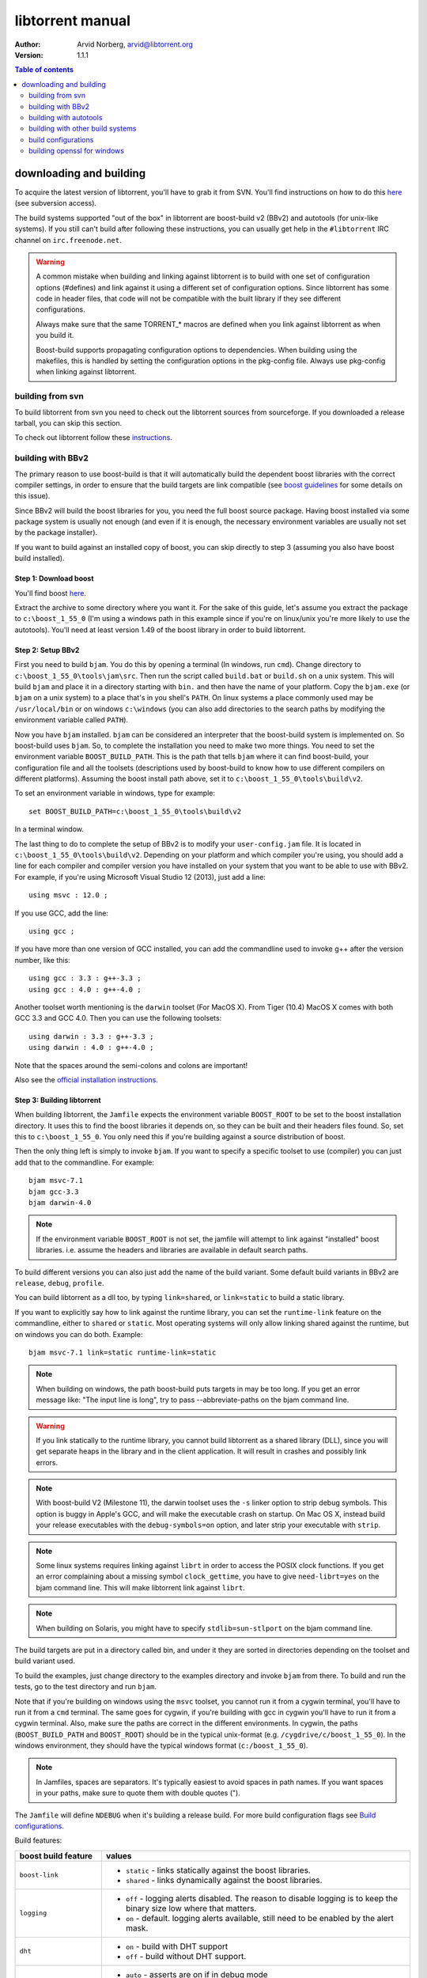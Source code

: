=================
libtorrent manual
=================

:Author: Arvid Norberg, arvid@libtorrent.org
:Version: 1.1.1

.. contents:: Table of contents
  :depth: 2
  :backlinks: none

downloading and building
========================

To acquire the latest version of libtorrent, you'll have to grab it from SVN.
You'll find instructions on how to do this here__ (see subversion access).

__ http://sourceforge.net/svn/?group_id=79942

The build systems supported "out of the box" in libtorrent are boost-build v2
(BBv2) and autotools (for unix-like systems). If you still can't build after
following these instructions, you can usually get help in the ``#libtorrent``
IRC channel on ``irc.freenode.net``.

.. warning::

	A common mistake when building and linking against libtorrent is
	to build with one set of configuration options (#defines) and
	link against it using a different set of configuration options. Since
	libtorrent has some code in header files, that code will not be
	compatible with the built library if they see different configurations.

	Always make sure that the same TORRENT_* macros are defined when you
	link against libtorrent as when you build it.

	Boost-build supports propagating configuration options to dependencies.
	When building using the makefiles, this is handled by setting the
	configuration options in the pkg-config file. Always use pkg-config
	when linking against libtorrent.

building from svn
-----------------

To build libtorrent from svn you need to check out the libtorrent sources from
sourceforge. If you downloaded a release tarball, you can skip this section.

To check out libtorrent follow these instructions__.

__ http://sourceforge.net/svn/?group_id=79942

building with BBv2
------------------

The primary reason to use boost-build is that it will automatically build the
dependent boost libraries with the correct compiler settings, in order to
ensure that the build targets are link compatible (see `boost guidelines`__
for some details on this issue).

__ http://boost.org/more/separate_compilation.html

Since BBv2 will build the boost libraries for you, you need the full boost
source package. Having boost installed via some package system is usually not
enough (and even if it is enough, the necessary environment variables are
usually not set by the package installer).

If you want to build against an installed copy of boost, you can skip directly
to step 3 (assuming you also have boost build installed).


Step 1: Download boost
~~~~~~~~~~~~~~~~~~~~~~

You'll find boost here__.

__ http://sourceforge.net/project/showfiles.php?group_id=7586&package_id=8041&release_id=619445

Extract the archive to some directory where you want it. For the sake of this
guide, let's assume you extract the package to ``c:\boost_1_55_0`` (I'm using
a windows path in this example since if you're on linux/unix you're more likely
to use the autotools). You'll need at least version 1.49 of the boost library
in order to build libtorrent.


Step 2: Setup BBv2
~~~~~~~~~~~~~~~~~~

First you need to build ``bjam``. You do this by opening a terminal (In
windows, run ``cmd``). Change directory to
``c:\boost_1_55_0\tools\jam\src``. Then run the script called
``build.bat`` or ``build.sh`` on a unix system. This will build ``bjam`` and
place it in a directory starting with ``bin.`` and then have the name of your
platform. Copy the ``bjam.exe`` (or ``bjam`` on a unix system) to a place
that's in you shell's ``PATH``. On linux systems a place commonly used may be
``/usr/local/bin`` or on windows ``c:\windows`` (you can also add directories
to the search paths by modifying the environment variable called ``PATH``).

Now you have ``bjam`` installed. ``bjam`` can be considered an interpreter
that the boost-build system is implemented on. So boost-build uses ``bjam``.
So, to complete the installation you need to make two more things. You need to
set the environment variable ``BOOST_BUILD_PATH``. This is the path that tells
``bjam`` where it can find boost-build, your configuration file and all the
toolsets (descriptions used by boost-build to know how to use different
compilers on different platforms). Assuming the boost install path above, set
it to ``c:\boost_1_55_0\tools\build\v2``.

To set an environment variable in windows, type for example::

  set BOOST_BUILD_PATH=c:\boost_1_55_0\tools\build\v2

In a terminal window.

The last thing to do to complete the setup of BBv2 is to modify your
``user-config.jam`` file. It is located in ``c:\boost_1_55_0\tools\build\v2``.
Depending on your platform and which compiler you're using, you should add a
line for each compiler and compiler version you have installed on your system
that you want to be able to use with BBv2. For example, if you're using
Microsoft Visual Studio 12 (2013), just add a line::

  using msvc : 12.0 ;

If you use GCC, add the line::

  using gcc ;

If you have more than one version of GCC installed, you can add the
commandline used to invoke g++ after the version number, like this::

  using gcc : 3.3 : g++-3.3 ;
  using gcc : 4.0 : g++-4.0 ;

Another toolset worth mentioning is the ``darwin`` toolset (For MacOS X).
From Tiger (10.4) MacOS X comes with both GCC 3.3 and GCC 4.0. Then you can
use the following toolsets::

  using darwin : 3.3 : g++-3.3 ;
  using darwin : 4.0 : g++-4.0 ;

Note that the spaces around the semi-colons and colons are important!

Also see the `official installation instructions`_.

.. _`official installation instructions`: http://www.boost.org/doc/html/bbv2/installation.html


Step 3: Building libtorrent
~~~~~~~~~~~~~~~~~~~~~~~~~~~

When building libtorrent, the ``Jamfile`` expects the environment variable
``BOOST_ROOT`` to be set to the boost installation directory. It uses this to
find the boost libraries it depends on, so they can be built and their headers
files found. So, set this to ``c:\boost_1_55_0``. You only need this if you're
building against a source distribution of boost.

Then the only thing left is simply to invoke ``bjam``. If you want to specify
a specific toolset to use (compiler) you can just add that to the commandline.
For example::

  bjam msvc-7.1
  bjam gcc-3.3
  bjam darwin-4.0

.. note::

	If the environment variable ``BOOST_ROOT`` is not set, the jamfile will
	attempt to link against "installed" boost libraries. i.e. assume the headers
	and libraries are available in default search paths.

To build different versions you can also just add the name of the build
variant. Some default build variants in BBv2 are ``release``, ``debug``,
``profile``.

You can build libtorrent as a dll too, by typing ``link=shared``, or
``link=static`` to build a static library.

If you want to explicitly say how to link against the runtime library, you
can set the ``runtime-link`` feature on the commandline, either to ``shared``
or ``static``. Most operating systems will only allow linking shared against
the runtime, but on windows you can do both. Example::

  bjam msvc-7.1 link=static runtime-link=static

.. note::

	When building on windows, the path boost-build puts targets in may be too
	long. If you get an error message like: "The input line is long", try to
	pass --abbreviate-paths on the bjam command line.

.. warning::

  If you link statically to the runtime library, you cannot build libtorrent
  as a shared library (DLL), since you will get separate heaps in the library
  and in the client application. It will result in crashes and possibly link
  errors.

.. note::

  With boost-build V2 (Milestone 11), the darwin toolset uses the ``-s`` linker
  option to strip debug symbols. This option is buggy in Apple's GCC, and
  will make the executable crash on startup. On Mac OS X, instead build
  your release executables with the ``debug-symbols=on`` option, and
  later strip your executable with ``strip``.

.. note::

  Some linux systems requires linking against ``librt`` in order to access
  the POSIX clock functions. If you get an error complaining about a missing
  symbol ``clock_gettime``, you have to give ``need-librt=yes`` on the
  bjam command line. This will make libtorrent link against ``librt``.

.. note::

  When building on Solaris, you might have to specify ``stdlib=sun-stlport``
  on the bjam command line.

The build targets are put in a directory called bin, and under it they are
sorted in directories depending on the toolset and build variant used.

To build the examples, just change directory to the examples directory and
invoke ``bjam`` from there. To build and run the tests, go to the test
directory and run ``bjam``.

Note that if you're building on windows using the ``msvc`` toolset, you cannot run it
from a cygwin terminal, you'll have to run it from a ``cmd`` terminal. The same goes for
cygwin, if you're building with gcc in cygwin you'll have to run it from a cygwin terminal.
Also, make sure the paths are correct in the different environments. In cygwin, the paths
(``BOOST_BUILD_PATH`` and ``BOOST_ROOT``) should be in the typical unix-format (e.g.
``/cygdrive/c/boost_1_55_0``). In the windows environment, they should have the typical
windows format (``c:/boost_1_55_0``).

.. note::
	In Jamfiles, spaces are separators. It's typically easiest to avoid spaces
	in path names. If you want spaces in your paths, make sure to quote them
	with double quotes (").

The ``Jamfile`` will define ``NDEBUG`` when it's building a release build.
For more build configuration flags see `Build configurations`_.

Build features:

+--------------------------+----------------------------------------------------+
| boost build feature      | values                                             |
+==========================+====================================================+
| ``boost-link``           | * ``static`` - links statically against the boost  |
|                          |   libraries.                                       |
|                          | * ``shared`` - links dynamically against the boost |
|                          |   libraries.                                       |
+--------------------------+----------------------------------------------------+
| ``logging``              | * ``off`` - logging alerts disabled. The           |
|                          |   reason to disable logging is to keep the binary  |
|                          |   size low where that matters.                     |
|                          | * ``on`` - default. logging alerts available,      |
|                          |   still need to be enabled by the alert mask.      |
+--------------------------+----------------------------------------------------+
| ``dht``                  | * ``on`` - build with DHT support                  |
|                          | * ``off`` - build without DHT support.             |
+--------------------------+----------------------------------------------------+
| ``asserts``              | * ``auto`` - asserts are on if in debug mode       |
|                          | * ``on`` - asserts are on, even in release mode    |
|                          | * ``off`` - asserts are disabled                   |
|                          | * ``production`` - assertion failures are logged   |
|                          |   to ``asserts.log`` in the current working        |
|                          |   directory, but won't abort the process.          |
|                          |   The file they are logged to can be customized    |
|                          |   by setting the global pointer ``extern char      |
|                          |   const* libtorrent_assert_log`` to a different    |
|                          |   filename.                                        |
|                          | * ``system`` use the libc assert macro             |
+--------------------------+----------------------------------------------------+
| ``encryption``           | * ``on`` - encrypted bittorrent connections        |
|                          |   enabled. (Message Stream encryption).            |
|                          | * ``off`` - turns off support for encrypted        |
|                          |   connections. The shipped public domain SHA-1     |
|                          |   implementation is used.                          |
+--------------------------+----------------------------------------------------+
| ``mutable-torrents``     | * ``on`` - mutable torrents are supported          |
|                          |   (`BEP 38`_) (default).                           |
|                          | * ``off`` - mutable torrents are not supported.    |
+--------------------------+----------------------------------------------------+
| ``crypto``               | * ``built-in`` - (default) uses built-in SHA-1     |
|                          |   implementation.                                  |
|                          | * ``openssl`` - links against openssl and          |
|                          |   libcrypto to use for SHA-1 hashing.              |
|                          | * ``gcrypt`` - links against libgcrypt to use for  |
|                          |   SHA-1 hashing.                                   |
+--------------------------+----------------------------------------------------+
| ``allocator``            | * ``pool`` - default, uses pool allocators for     |
|                          |   send buffers.                                    |
|                          | * ``system`` - uses ``malloc()`` and ``free()``    |
|                          |   instead. Might be useful to debug buffer issues  |
|                          |   with tools like electric fence or libgmalloc.    |
|                          | * ``debug`` - instruments buffer usage to catch    |
|                          |   bugs in libtorrent.                              |
+--------------------------+----------------------------------------------------+
| ``link``                 | * ``static`` - builds libtorrent as a static       |
|                          |   library (.a / .lib)                              |
|                          | * ``shared`` - builds libtorrent as a shared       |
|                          |   library (.so / .dll).                            |
+--------------------------+----------------------------------------------------+
| ``runtime-link``         | * ``static`` - links statically against the        |
|                          |   run-time library (if available on your           |
|                          |   platform).                                       |
|                          | * ``shared`` - link dynamically against the        |
|                          |   run-time library (default).                      |
+--------------------------+----------------------------------------------------+
| ``variant``              | * ``debug`` - builds libtorrent with debug         |
|                          |   information and invariant checks.                |
|                          | * ``release`` - builds libtorrent in release mode  |
|                          |   without invariant checks and with optimization.  |
|                          | * ``profile`` - builds libtorrent with profile     |
|                          |   information.                                     |
+--------------------------+----------------------------------------------------+
| ``character-set``        | This setting will only have an affect on windows.  |
|                          | Other platforms are expected to support UTF-8.     |
|                          |                                                    |
|                          | * ``unicode`` - The unicode version of the win32   |
|                          |   API is used. This is default.                    |
|                          | * ``ansi`` - The ansi version of the win32 API is  |
|                          |   used.                                            |
+--------------------------+----------------------------------------------------+
| ``invariant-checks``     | This setting only affects debug builds (where      |
|                          | ``NDEBUG`` is not defined). It defaults to ``on``. |
|                          |                                                    |
|                          | * ``on`` - internal invariant checks are enabled.  |
|                          | * ``off`` - internal invariant checks are          |
|                          |   disabled. The resulting executable will run      |
|                          |   faster than a regular debug build.               |
|                          | * ``full`` - turns on extra expensive invariant    |
|                          |   checks.                                          |
+--------------------------+----------------------------------------------------+
| ``debug-symbols``        | * ``on`` - default for debug builds. This setting  |
|                          |   is useful for building release builds with       |
|                          |   symbols.                                         |
|                          | * ``off`` - default for release builds.            |
+--------------------------+----------------------------------------------------+
| ``deprecated-functions`` | * ``on`` - default. Includes deprecated functions  |
|                          |   of the API (might produce warnings during build  |
|                          |   when deprecated functions are used).             |
|                          | * ``off`` - excludes deprecated functions from the |
|                          |   API. Generates build errors when deprecated      |
|                          |   functions are used.                              |
+--------------------------+----------------------------------------------------+
| ``iconv``                | * ``auto`` - use iconv for string conversions for  |
|                          |   linux and mingw and other posix platforms.       |
|                          | * ``on`` - force use of iconv                      |
|                          | * ``off`` - force not using iconv (disables locale |
|                          |   awareness except on windows).                    |
+--------------------------+----------------------------------------------------+
| ``i2p``                  | * ``on`` - build with I2P support                  |
|                          | * ``off`` - build without I2P support              |
+--------------------------+----------------------------------------------------+
| ``profile-calls``        | * ``off`` - default. No additional call profiling. |
|                          | * ``on`` - Enable logging of stack traces of       |
|                          |   calls into libtorrent that are blocking. On      |
|                          |   session shutdown, a file ``blocking_calls.txt``  |
|                          |   is written with stack traces of blocking calls   |
|                          |   ordered by the number of them.                   |
+--------------------------+----------------------------------------------------+

The ``variant`` feature is *implicit*, which means you don't need to specify
the name of the feature, just the value.

The logs created when building vlog or log mode are put in a directory called
``libtorrent_logs`` in the current working directory.

When building the example client on windows, you need to build with
``link=static`` otherwise you may get unresolved external symbols for some
boost.program-options symbols.

For more information, see the `Boost build v2 documentation`__, or more
specifically `the section on builtin features`__.

__ http://www.boost.org/tools/build/v2/index.html
__ http://www.boost.org/doc/html/bbv2/reference.html#bbv2.advanced.builtins.features


building with autotools
-----------------------

First of all, you need to install ``automake`` and ``autoconf``. Many
unix/linux systems comes with these preinstalled.

The prerequisites for building libtorrent are boost.thread, boost.date_time
and boost.filesystem. Those are the *compiled* boost libraries needed. The
headers-only libraries needed include (but is not necessarily limited to)
boost.bind, boost.ref, boost.multi_index, boost.optional, boost.lexical_cast,
boost.integer, boost.iterator, boost.tuple, boost.array, boost.function,
boost.smart_ptr, boost.preprocessor, boost.static_assert.

If you want to build the ``client_test`` example, you'll also need boost.regex
and boost.program_options.

Step 1: Generating the build system
~~~~~~~~~~~~~~~~~~~~~~~~~~~~~~~~~~~

No build system is present if libtorrent is checked out from CVS - it
needs to be generated first. If you're building from a released tarball,
you may skip directly to `Step 2: Running configure`_.

Execute the following command to generate the build system::

	./autotool.sh

Step 2: Running configure
~~~~~~~~~~~~~~~~~~~~~~~~~

In your shell, change directory to the libtorrent directory and run
``./configure``. This will look for libraries and C++ features that libtorrent
is dependent on. If something is missing or can't be found it will print an
error telling you what failed.

The most likely problem you may encounter is that the configure script won't
find the boost libraries. Make sure you have boost installed on your system.
The easiest way to install boost is usually to use the preferred package
system on your platform. Usually libraries and headers are installed in
standard directories where the compiler will find them, but sometimes that
may not be the case. For example when installing boost on darwin using
darwinports (the package system based on BSD ports) all libraries are
installed to ``/opt/local/lib`` and headers are installed to
``/opt/local/include``. By default the compiler will not look in these
directories. You have to set the enviornment variables ``LDFLAGS`` and
``CXXFLAGS`` in order to make the compiler find those libs. In this example
you'd set them like this::

  export LDFLAGS=-L/opt/local/lib
  export CXXFLAGS=-I/opt/local/include

It was observed on FreeBSD (release 6.0) that one needs to add '-lpthread' to
LDFLAGS, as Boost::Thread detection will fail without it, even if
Boost::Thread is installed.

If you need to set these variables, it may be a good idea to add those lines
to your ``~/.profile`` or ``~/.tcshrc`` depending on your shell.

If the boost libraries are named with a suffix on your platform, you may use
the ``--with-boost-thread=`` option to specify the suffix used for the thread
library in this case. For more information about these options, run::

	./configure --help

On gentoo the boost libraries that are built with multi-threading support have
the suffix ``mt``.

You know that the boost libraries were found if you see the following output
from the configure script::

  checking whether the Boost::DateTime library is available... yes
  checking for main in -lboost_date_time... yes
  checking whether the Boost::Filesystem library is available... yes
  checking for main in -lboost_filesystem... yes
  checking whether the Boost::Thread library is available... yes
  checking for main in -lboost_thread... yes

Another possible source of problems may be if the path to your libtorrent
directory contains spaces. Make sure you either rename the directories with
spaces in their names to remove the spaces or move the libtorrent directory.

Creating a debug build
~~~~~~~~~~~~~~~~~~~~~~

To tell configure to build a debug version (with debug info, asserts
and invariant checks enabled), you have to run the configure script
with the following option::

  ./configure --enable-debug=yes

Creating a release build
~~~~~~~~~~~~~~~~~~~~~~~~

To tell the configure to build a release version (without debug info,
asserts and invariant checks), you have to run the configure script
with the following option::

  ./configure --enable-debug=no

The above option make use of -DNDEBUG, which is used throughout libtorrent.

Step 3: Building libtorrent
~~~~~~~~~~~~~~~~~~~~~~~~~~~

Once the configure script is run successfully, you just type ``make`` and
libtorrent, the examples and the tests will be built.

When libtorrent is built it may be a good idea to run the tests, you do this
by running ``make check``.

If you want to build a release version (without debug info, asserts and
invariant checks), you have to rerun the configure script and rebuild, like this::

  ./configure --disable-debug
  make clean
  make

building with other build systems
---------------------------------
  
If you're building in MS Visual Studio, you may have to set the compiler
options "force conformance in for loop scope", "treat wchar_t as built-in
type" and "Enable Run-Time Type Info" to Yes.

build configurations
--------------------

By default libtorrent is built In debug mode, and will have pretty expensive
invariant checks and asserts built into it. If you want to disable such checks
(you want to do that in a release build) you can see the table below for which
defines you can use to control the build.

+----------------------------------------+-------------------------------------------------+
| macro                                  | description                                     |
+========================================+=================================================+
| ``NDEBUG``                             | If you define this macro, all asserts,          |
|                                        | invariant checks and general debug code will be |
|                                        | removed. Since there is quite a lot of code in  |
|                                        | in header files in libtorrent, it may be        |
|                                        | important to define the symbol consistently     |
|                                        | across compilation units, including the clients |
|                                        | files. Potential problems is different          |
|                                        | compilation units having different views of     |
|                                        | structs and class layouts and sizes.            |
+----------------------------------------+-------------------------------------------------+
| ``TORRENT_DISABLE_LOGGING``            | This macro will disable support for logging     |
|                                        | alerts, like log_alert, torrent_log_alert and   |
|                                        | peer_log_alert. With this build flag, you       |
|                                        | cannot enable those alerts.                     |
+----------------------------------------+-------------------------------------------------+
| ``TORRENT_STORAGE_DEBUG``              | This will enable extra expensive invariant      |
|                                        | checks in the storage, including logging of     |
|                                        | piece sorting.                                  |
+----------------------------------------+-------------------------------------------------+
| ``TORRENT_DISK_STATS``                 | This will create a log of all disk activity     |
|                                        | which later can parsed and graphed using        |
|                                        | ``parse_disk_log.py``.                          |
+----------------------------------------+-------------------------------------------------+
| ``UNICODE``                            | If building on windows this will make sure the  |
|                                        | UTF-8 strings in pathnames are converted into   |
|                                        | UTF-16 before they are passed to the file       |
|                                        | operations.                                     |
+----------------------------------------+-------------------------------------------------+
| ``TORRENT_DISABLE_POOL_ALLOCATOR``     | Disables use of ``boost::pool<>``.              |
+----------------------------------------+-------------------------------------------------+
| ``TORRENT_DISABLE_MUTABLE_TORRENTS``   | Disables mutable torrent support (`BEP 38`_)    |
+----------------------------------------+-------------------------------------------------+
| ``TORRENT_LINKING_SHARED``             | If this is defined when including the           |
|                                        | libtorrent headers, the classes and functions   |
|                                        | will be tagged with ``__declspec(dllimport)``   |
|                                        | on msvc and default visibility on GCC 4 and     |
|                                        | later. Set this in your project if you're       |
|                                        | linking against libtorrent as a shared library. |
|                                        | (This is set by the Jamfile when                |
|                                        | ``link=shared`` is set).                        |
+----------------------------------------+-------------------------------------------------+
| ``TORRENT_BUILDING_SHARED``            | If this is defined, the functions and classes   |
|                                        | in libtorrent are marked with                   |
|                                        | ``__declspec(dllexport)`` on msvc, or with      |
|                                        | default visibility on GCC 4 and later. This     |
|                                        | should be defined when building libtorrent as   |
|                                        | a shared library. (This is set by the Jamfile   |
|                                        | when ``link=shared`` is set).                   |
+----------------------------------------+-------------------------------------------------+
| ``TORRENT_DISABLE_DHT``                | If this is defined, the support for trackerless |
|                                        | torrents will be disabled.                      |
+----------------------------------------+-------------------------------------------------+
| ``TORRENT_DISABLE_ENCRYPTION``         | This will disable any encryption support and    |
|                                        | the dependencies of a crypto library.           |
|                                        | Encryption support is the peer connection       |
|                                        | encrypted supported by clients such as          |
|                                        | uTorrent, Azureus and KTorrent.                 |
|                                        | If this is not defined, either                  |
|                                        | ``TORRENT_USE_OPENSSL`` or                      |
|                                        | ``TORRENT_USE_GCRYPT`` must be defined.         |
+----------------------------------------+-------------------------------------------------+
| ``TORRENT_DISABLE_EXTENSIONS``         | When defined, libtorrent plugin support is      |
|                                        | disabled along with support for the extension   |
|                                        | handskake (BEP 10).                             |
+----------------------------------------+-------------------------------------------------+
| ``_UNICODE``                           | On windows, this will cause the file IO         |
|                                        | use wide character API, to properly support     |
|                                        | non-ansi characters.                            |
+----------------------------------------+-------------------------------------------------+
| ``TORRENT_DISABLE_RESOLVE_COUNTRIES``  | Defining this will disable the ability to       |
|                                        | resolve countries of origin for peer IPs.       |
+----------------------------------------+-------------------------------------------------+
| ``TORRENT_DISABLE_INVARIANT_CHECKS``   | This will disable internal invariant checks in  |
|                                        | libtorrent. The invariant checks can sometime   |
|                                        | be quite expensive, they typically don't scale  |
|                                        | very well. This option can be used to still     |
|                                        | build in debug mode, with asserts enabled, but  |
|                                        | make the resulting executable faster.           |
+----------------------------------------+-------------------------------------------------+
| ``TORRENT_EXPENSIVE_INVARIANT_CHECKS`` | This will enable extra expensive invariant      |
|                                        | checks. Useful for finding particular bugs      |
|                                        | or for running before releases.                 |
+----------------------------------------+-------------------------------------------------+
| ``TORRENT_NO_DEPRECATE``               | This will exclude all deprecated functions from |
|                                        | the header files and cpp files.                 |
+----------------------------------------+-------------------------------------------------+
| ``TORRENT_PRODUCTION_ASSERTS``         | Define to either 0 or 1. Enables assert logging |
|                                        | in release builds.                              |
+----------------------------------------+-------------------------------------------------+
| ``TORRENT_USE_ASSERTS``                | Define as 0 to disable asserts unconditionally. |
+----------------------------------------+-------------------------------------------------+
| ``TORRENT_USE_SYSTEM_ASSERTS``         | Uses the libc assert macro rather then the      |
|                                        | custom one.                                     |
+----------------------------------------+-------------------------------------------------+

.. _`BEP 38`: http://www.bittorrent.org/beps/bep_0038.html

If you experience that libtorrent uses unreasonable amounts of cpu, it will
definitely help to define ``NDEBUG``, since it will remove the invariant checks
within the library.

building openssl for windows
----------------------------

To build openssl for windows with Visual Studio 7.1 (2003) execute the following commands
in a command shell::

	perl Configure VC-WIN32 --prefix="c:/openssl
	call ms\do_nasm
	call "C:\Program Files\Microsoft Visual Studio .NET 2003\vc7\bin\vcvars32.bat"
	nmake -f ms\nt.mak
	copy inc32\openssl "C:\Program Files\Microsoft Visual Studio .NET 2003\vc7\include\"
	copy out32\libeay32.lib "C:\Program Files\Microsoft Visual Studio .NET 2003\vc7\lib"
	copy out32\ssleay32.lib "C:\Program Files\Microsoft Visual Studio .NET 2003\vc7\lib"

This will also install the headers and library files in the visual studio directories to
be picked up by libtorrent.

